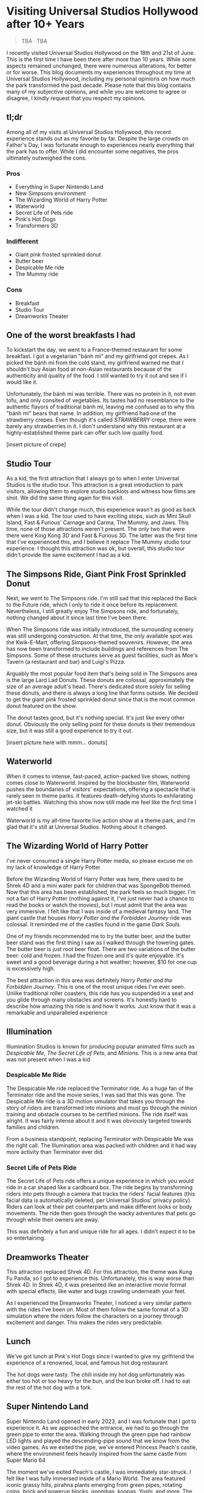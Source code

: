 #+options: toc:nil

* Visiting Universal Studios Hollywood after 10+ Years

#+begin_quote
TBA · TBA
#+end_quote

I recently visited Universal Studios Hollywood on the 18th and 21st of June.
This is the first time I have been there after more than 10 years. While some
aspects remained unchanged, there were numerous alterations, for better or for
worse. This blog documents my experiences throughout my time at Universal
Studios Hollywood, including my personal opinions on how much the park
transformed the past decade.  Please note that this blog contains many of my
subjective opinions, and while you are welcome to agree or disagree, I kindly
request that you respect my opinions.

** tl;dr
Among all of my visits at Universal Studios Hollywood, this recent experience
stands out as my favorite by far. Despite the large crowds on Father's Day, I
was fortunate enough to experiences nearly everything that the park has to
offer. While I did encounter some negatives, the pros ultimately outweighed the
cons.

*** Pros
+ Everything in Super Nintendo Land
+ New Simpsons environment
+ The Wizarding World of Harry Potter
+ Waterworld
+ Secret Life of Pets ride
+ Pink's Hot Dogs
+ Transformers 3D

*** Indifferent
+ Giant pink frosted sprinkled donut
+ Butter beer
+ Despicable Me ride
+ The Mummy ride

*** Cons
+ Breakfast
+ Studio Tour
+ Dreamworks Theater

** One of the worst breakfasts I had
To kickstart the day, we went to a France-themed restaurant for some breakfast.
I got a vegetarian "bánh mì" and my girlfriend got crepes. As I picked the bánh
mì from the cold stand, my girlfriend warned me that I shouldn't buy Asian food
at non-Asian restaurants because of the authenticity and quality of the food. I
still wanted to try it out and see if I would like it.

Unfortunately, the bánh mì was terrible. There was no protein in it, not even
tofu, and only consited of vegetables. Its tastes had no resemblance to the
authentic flavors of traditional bánh mì, leaving me confused as to why this
"bánh mì" bears that name. In addition, my girlfriend had one of the strawberry
crepes.  Even though it's called /STRAWBERRY/ crepe, there were barely any
strawberries in it.  I don't understand why this restaurant at a highly-established
theme park can offer such low quality food.

[insert picture of crepe]

** Studio Tour
As a kid, the first attraction that I always go to when I enter Universal
Studios is the studio tour. This attraction is a great introduction to park
visitors, allowing them to explore studio backlots and witness how films are
shot. We did the same thing again for this visit.

While the tour didn't change much, this experience wasn't as good as back when I
was a kid. The tour used to have exciting stops, such as Mini Skull Island, Fast
& Furious' Carnage and Carma, The Mummy, and Jaws. This time, none of those
attractions weren't present. The only two that were there were King Kong 3D and
Fast & Furious 3D. The latter was the first time that I've experienced this, and
I believe it replace The Mummy studio tour experience.  I thought this
attraction was ok, but overall, this studio tour didn't provide the same
excitement I had as a kid.

** The Simpsons Ride, Giant Pink Frost Sprinkled Donut
Next, we went to The Simpsons ride. I'm still sad that this replaced the Back to
the Future ride, which I only to ride it once before its replacement.
Nevertheless, I still greatly enjoy The Simpsons ride, and fortunately, nothing
changed about it since last time I've been there.

When The Simpsons ride was initially introduced, the surrounding scenery was
still undergoing construction. At that time, the only available spot was the
Kwik-E-Mart, offering Simpsons-themed souvenirs. However, the area has now been
transformed to include buildings and references from The Simpsons. Some of these
structures serve as guest facilities, such as Moe's Tavern (a restaurant and
bar) and Luigi's Pizza.

Arguably the most popular food item that's being sold in The Simpsons area is
the large Lard Lad Donuts. These donuts are colossal, approximately the size of
an average adult's head. There's dedicated store solely for selling these
donuts, and there is always a long line that forms outside. We decided to get
the giant pink frosted sprinkled donut since that is the most common donut
featured on the show.

The donut tastes good, but it's nothing special. It's just like every other
donut. Obviously the only selling point for these donuts is their tremendous
size, but it was still a good experience to try it out.

[insert picture here with mmm... donuts]

** Waterworld
When it comes to intense, fast-paced, action-packed live shows, nothing comes
close to Waterworld. Inspired by the blockbuster film, Waterworld pushes the
boundaries of visitors' expectations, offering a spectacle that is rarely seen
in theme parks. It features death-defying stunts to exhilarating jet-ski
battles. Watching this show now still made me feel like the first time I watched
it

Waterworld is my all-time favorite live action show at a theme park, and I'm
glad that it's still at Universal Studios. Nothing about it changed.

** The Wizarding World of Harry Potter
I've never consumed a single Harry Potter media, so please excuse me on my lack
of knowledge of Harry Potter

Before the Wizarding World of Harry Potter was here, there used to be Shrek 4D
and a mini water park for children that was SpongeBob themed. Now that this area
has been established, the park feels so much bigger. I'm not a fan of Harry
Potter (nothing against it, I've just never had a chance to read the books or
watch the movies), but I must admit that the area was very immersive. I felt
like that I was inside of a medieval fantasy land. The giant castle that houses
/Harry Potter and the Forbidden Journey/ ride was colossal. It reminded me of the
castles found in the game /Dark Souls/.

One of my friends recommended me to try the butter beer, and the butter beer
stand was the first thing I saw as I walked through the towering gates. The
butter beer is just root beer float. There are two variations of the butter
beer: cold and frozen. I had the frozen one and it's quite enjoyable. It's sweet
and a good beverage during a hot weather; however, $10 for one cup is
excessively high.

The best attraction in this area was definitely /Harry Potter and the Forbidden Journey/. This is one of the most unique rides I've ever seen. Unlike traditional
roller coasters, this ride has you suspended in a seat and you glide through many
obstacles and screens. It's honestly hard to describe how amazing this ride is and
how it works. Just know that it was a remarkable and unparalleled experience

** Illumination
Illumination Studios is known for producing popular animated films such as
/Despicable Me/, /The Secret Life of Pets/, and /Minions/. This is a new area that was
not present when I was a kid

*** Despicable Me Ride
The Despicable Me ride replaced the Terminator ride. As a huge fan of the
Terminator ride and the movie series, I was sad that this was gone.  The
Despicable Me ride is a 3D motion simulator that takes you through the story of
riders are transformed into minions and must go through the minion training and
obstacle courses to be certified minions.  The ride itself was alright. It was
fairly intense about it and it was obviously targeted towards families and
children.

From a business standpoint, replacing Terminator with Despicable Me was
the right call. The Illumination area was packed with children and it had way
more activity than Terminator ever did.

*** Secret Life of Pets Ride
The Secret Life of Pets ride offers a unique experience in which you would ride
in a car shaped like a cardboard box. The ride begins by transforming riders
into pets through a camera that tracks the riders' facial features (this facial
data is automatically deleted, per Universal Studios' privacy policy). Riders
can look at their pet counterparts and make different looks or body movements.
The ride then goes through the wacky adventures that pets go through while their
owners are away.

This was definitely a fun and unique ride for all ages. I didn't expect it to be
so entertaining.

** Dreamworks Theater
This attraction replaced Shrek 4D. For this attraction, the theme was Kung Fu Panda,
so I got to experience this. Unfortunately, this is way worse than Shrek 4D. In
Shrek 4D, it was presented like an interactive movie format with special
effects, like water and bugs crawling underneath your feet.

As I experienced the Dreamworks Theater, I noticed a very similar pattern with
the rides I've been on. Most of them follow the same format of a 3D simulation
where the riders follow the characters on a journey through excitement and danger.
This makes the rides very predictable.

** Lunch
We've got lunch at Pink's Hot Dogs since I wanted to give my girlfriend the
experience of a renowned, local, and famous hot dog restaurant

The hot dogs were tasty. The chili inside my hot dog unfortunately was either
too hot or too heavy for the bun, and the bun broke off. I had to eat the
rest of the hot dog with a fork.

** Super Nintendo Land
Super Nintendo Land opened in early 2023, and I was fortunate that I got to
experience it. As we approached the entrance, we had to go through the green
pipe to enter the area. Walking through the green pipe had rainbow LED lights
and played the descending-pipe sound that we know from the video games. As we
exited the pipe, we've entered Princess Peach's castle, where the environment
feels heavily inspired from the same castle from Super Mario 64

The moment we've exited Peach's castle, I was immediately star-struck. I felt
like I was fully immersed inside of a Mario World. The area featured iconic
grassy hills, pirahna plants emerging from green pipes, rotating coins, brick
and powerup blocks, goombas, koopas, Yoshi, and more. The area has so much
attention to detail everywhere you look, and those who look closely can spot
hard-to-notice things.

*** Mario Kart: Bowser's Challenge
This ride is the main attraction of the area. The wait was 90 minutes, the
longest I had to wait for an attraction that day, but I hoped that it would be
worth it.  The line crosses through Bowser's Castle, and just like any other
area in Super Mario World, there is so much attention to detail. There are
trophies, a giant statue of Bowser, a Bob-Omb factory, and more. My favorite
one are the bookshelves whose book titles are refererences to the Mario
Kart games. Such includes "The History of Moo Moo Farm" and one that
shows shortcuts in several Mario Kart maps

The ride itself, words cannot describe how amazed I am from this ride.
The ride has 4 riders in one car. Each rider can control the direction of
the kart. They would also wear interactive glasses that allows them to
see Team Mario and Team Bowser. They would then use the buttons
on their steering wheel to shoot shells at Team Bowser. Through the
ride, we went through iconic Mario Kart tracks such as Bowser's Castle
and Rainbow Road

Out of all the rides I've been on at Universal Studios, this is definitely
the best one.

** Lower Lot
*** Jurassic World
The Jurassic World ride is essentially the same as the Jurrasic Park ride.
The only difference is that the environments are updated to have
a more modern / futuristic feel

*** Transformers 3D
I /most likely/ have been on the Transformers ride before as a kid. Either way, it
was a very fun and fast-paced 3D ride that has riders transporting the All-Spark
to a safe location while the Autobots and Decepticons are battling each other

*** The Mummy
This is the first time I've been on The Mummy since I've always been
scared of roller coasters as a kid. The ride features cinematics,
ride in the dark, and reverse tracks. It wasn't too intense, but it's
a nice experience

** Conclusion
I had a blast with my experiences at Universal Studios. Super Nintendo Land
was once of the best places I've been in a theme park. Even though there were
some negatives at my visit, the pros outweighed the cons. Universal Studios
is a must-visit destination for California residents or tourists
